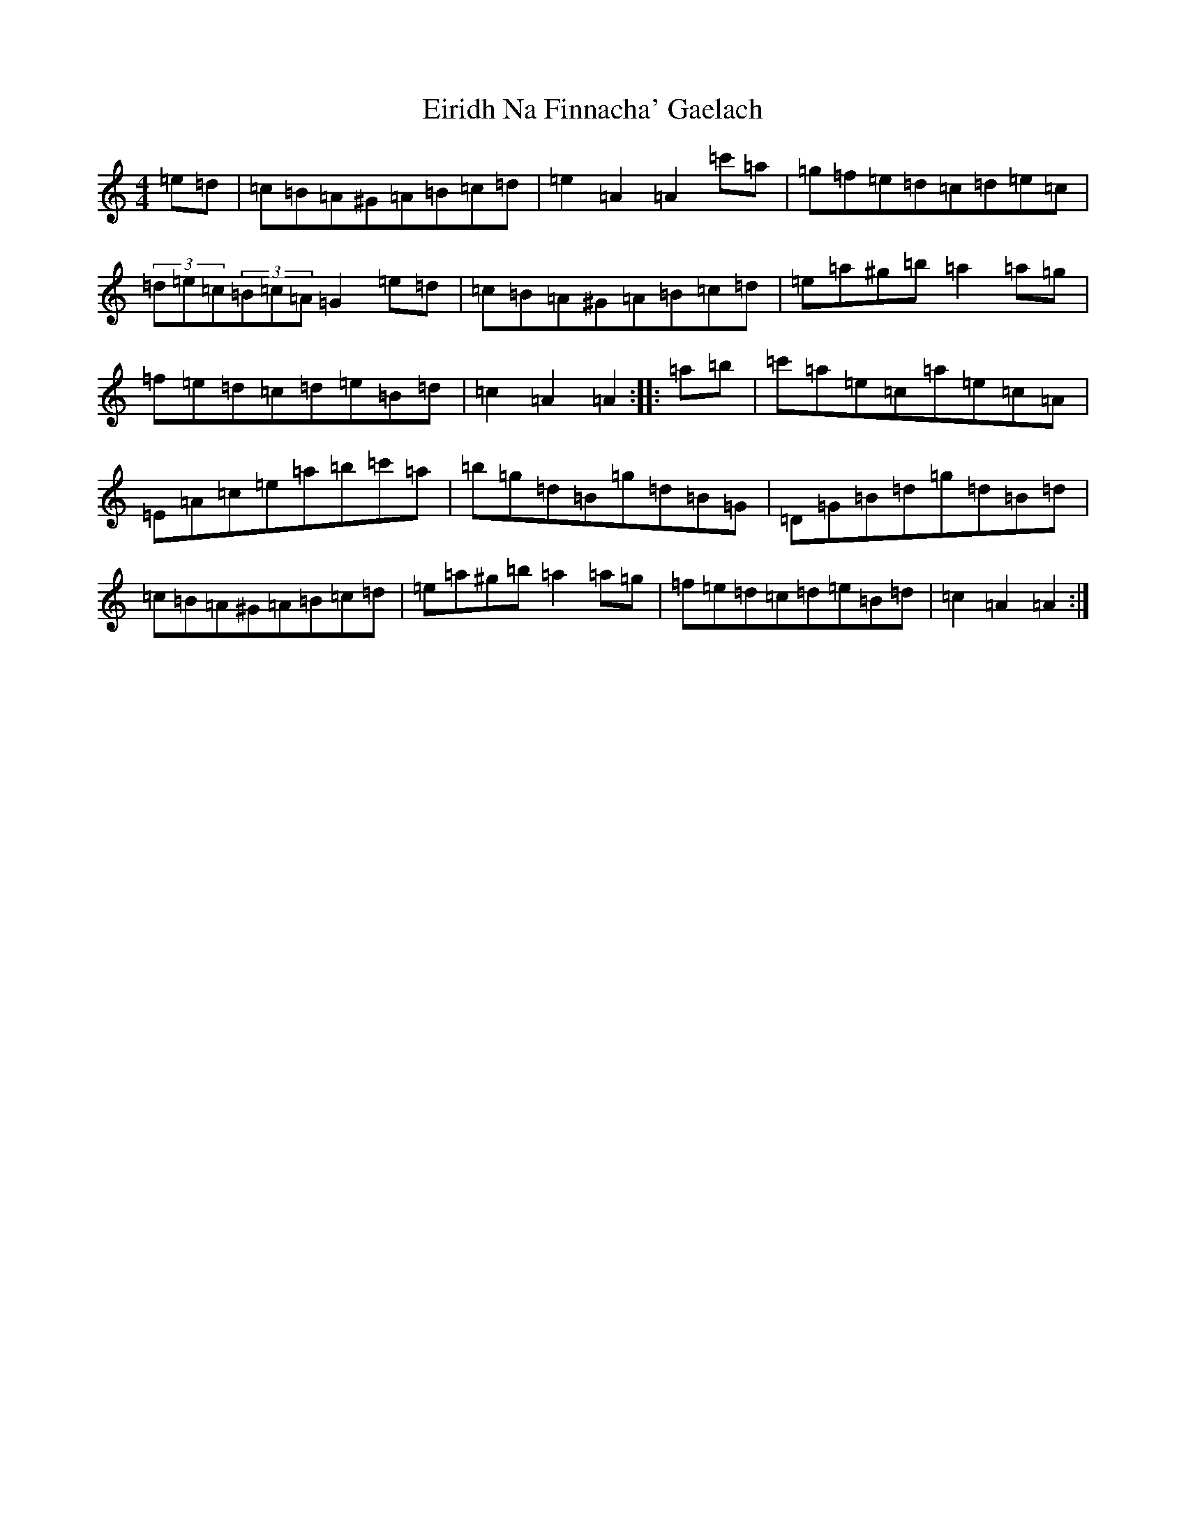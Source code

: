 X: 6292
T: Eiridh Na Finnacha' Gaelach
S: https://thesession.org/tunes/20393#setting40403
Z: D Major
R: march
M:4/4
L:1/8
K: C Major
=e=d|=c=B=A^G=A=B=c=d|=e2=A2=A2=c'=a|=g=f=e=d=c=d=e=c|(3=d=e=c(3=B=c=A=G2=e=d|=c=B=A^G=A=B=c=d|=e=a^g=b=a2=a=g|=f=e=d=c=d=e=B=d|=c2=A2=A2:||:=a=b|=c'=a=e=c=a=e=c=A|=E=A=c=e=a=b=c'=a|=b=g=d=B=g=d=B=G|=D=G=B=d=g=d=B=d|=c=B=A^G=A=B=c=d|=e=a^g=b=a2=a=g|=f=e=d=c=d=e=B=d|=c2=A2=A2:|